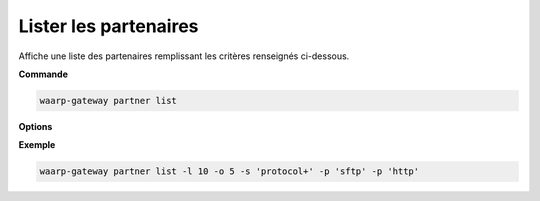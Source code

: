 .. _reference-cli-client-partners-list:

######################
Lister les partenaires
######################

.. program:: waarp-gateway partner list

Affiche une liste des partenaires remplissant les critères renseignés ci-dessous.

**Commande**

.. code-block:: shell

   waarp-gateway partner list

**Options**

.. option:: -l <LIMIT>, --limit=<LIMIT>

   Le nombre de maximum de partenaires affichés. Fixé à 20 par défaut.

.. option:: -o <OFFSET>, --offset=<OFFSET>

   Le numéro du premier partenaire renvoyé.

.. option:: -s <SORT>, --sort=<SORT>

   L'ordre et le paramètre de tri des partenaire affichés. Les choix
   possibles sont: tri par nom (``name+`` & ``name-``) ou par protocole
   (``protocol+`` & ``protocol-``)

.. option:: -p <PROTO>, --protocol=<PROTO>

   Filtre uniquement les partenaires utilisant le protocole renseigné avec ce
   paramètre. Le paramètre peut être répété plusieurs fois pour filtrer
   plusieurs protocoles en même temps.

**Exemple**

.. code-block:: shell

   waarp-gateway partner list -l 10 -o 5 -s 'protocol+' -p 'sftp' -p 'http'
